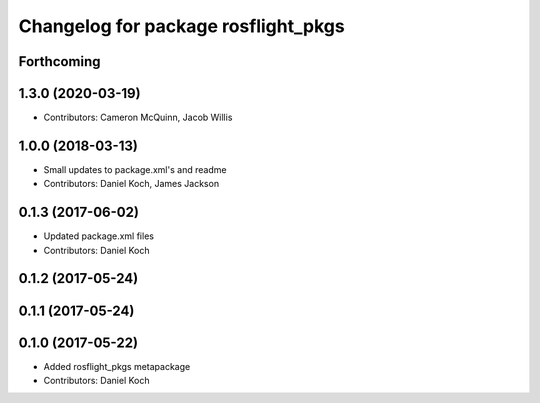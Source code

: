 ^^^^^^^^^^^^^^^^^^^^^^^^^^^^^^^^^^^^
Changelog for package rosflight_pkgs
^^^^^^^^^^^^^^^^^^^^^^^^^^^^^^^^^^^^

Forthcoming
-----------

1.3.0 (2020-03-19)
------------------
* Contributors: Cameron McQuinn, Jacob Willis

1.0.0 (2018-03-13)
------------------
* Small updates to package.xml's and readme
* Contributors: Daniel Koch, James Jackson

0.1.3 (2017-06-02)
------------------
* Updated package.xml files
* Contributors: Daniel Koch

0.1.2 (2017-05-24)
------------------

0.1.1 (2017-05-24)
------------------

0.1.0 (2017-05-22)
------------------
* Added rosflight_pkgs metapackage
* Contributors: Daniel Koch

